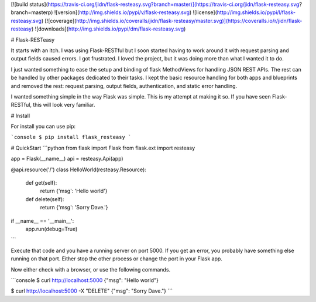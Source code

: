 [![build status](https://travis-ci.org/jidn/flask-resteasy.svg?branch=master)](https://travis-ci.org/jidn/flask-resteasy.svg?branch=masterp)
![version](http://img.shields.io/pypi/v/flask-resteasy.svg)
![license](http://img.shields.io/pypi/l/flask-resteasy.svg)
[![coverage](http://img.shields.io/coveralls/jidn/flask-resteasy/master.svg)](https://coveralls.io/r/jidn/flask-resteasy)
![downloads](http://img.shields.io/pypi/dm/flask-resteasy.svg)

# Flask-RESTeasy

It starts with an itch.  I was using Flask-RESTful but I soon started
having to work around it with request parsing and output fields caused
errors.  I got frustrated.  I loved the project, but it was doing more
than what I wanted it to do.

I just wanted something to ease the setup and binding of flask MethodViews
for handling JSON REST APIs.  The rest can be handled by other packages
dedicated to their tasks.  I kept the basic resource handling for both
apps and blueprints and removed the rest: request parsing, output fields,
authentication, and static error handling.

I wanted something simple in the way Flask was simple.  This is my
attempt at making it so.  If you have seen Flask-RESTful, this will
look very familiar.

# Install

For install you can use pip:

```console
$ pip install flask_resteasy
```

# QuickStart
```python
from flask import Flask
from flask.ext import resteasy

app = Flask(__name__)
api = resteasy.Api(app)

@api.resource('/')
class HelloWorld(resteasy.Resource):
    def get(self):
        return {'msg': 'Hello world'}

    def delete(self):
        return {'msg': 'Sorry Dave.'}

if __name__ == '__main__':
    app.run(debug=True)
```

Execute that code and you have a running server on port 5000.  If you get an error, you probably have something else running on that port.  Either stop the other process or change the port in your Flask app.

Now either check with a browser, or use the following commands.

```console
$ curl http://localhost:5000
{"msg": "Hello world"}

$ curl http://localhost:5000 -X "DELETE"
{"msg": "Sorry Dave."}
```


